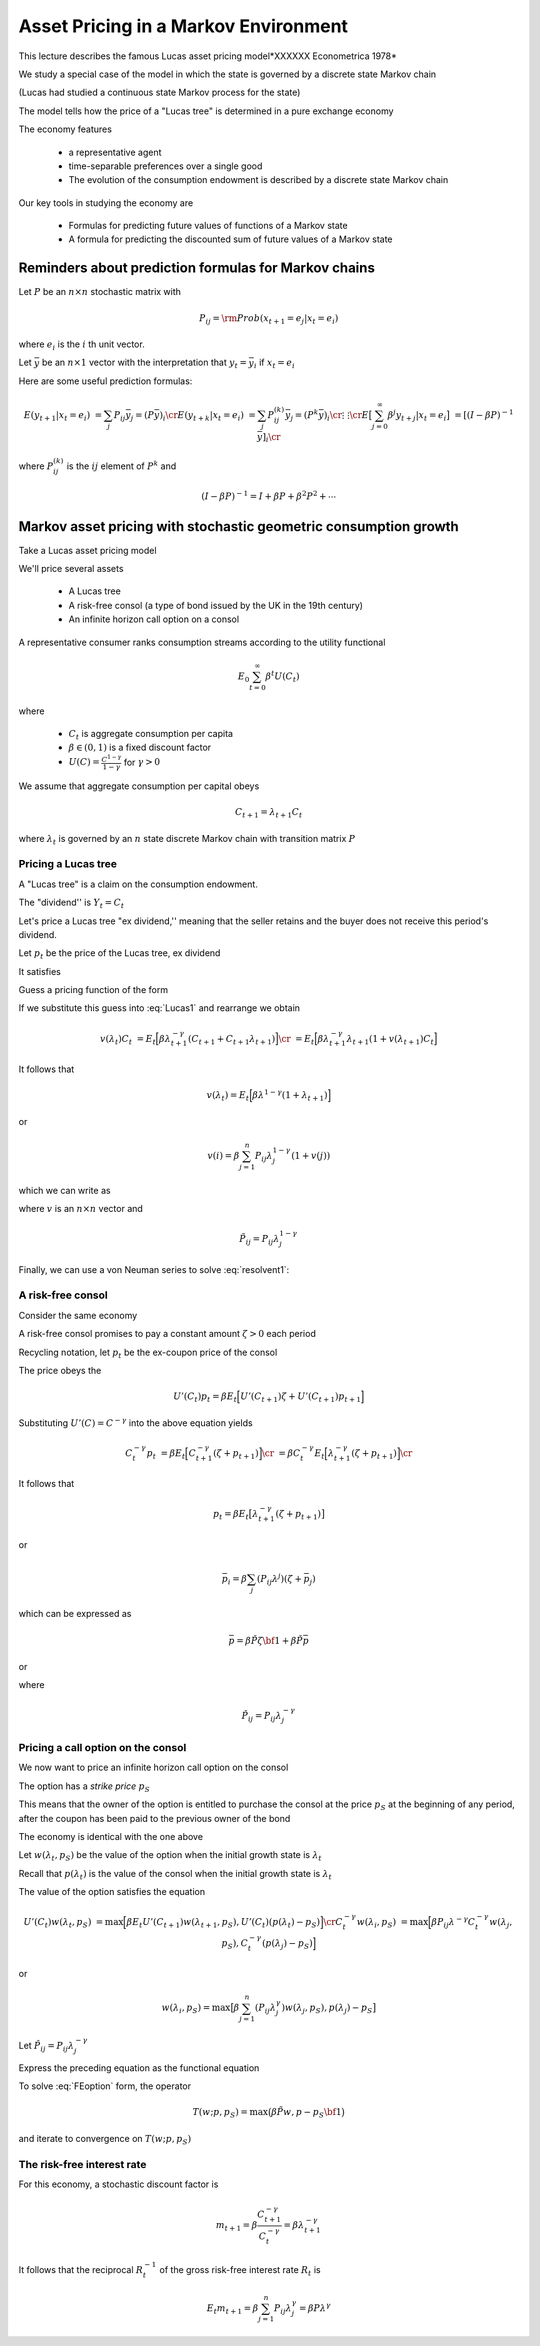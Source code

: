 Asset Pricing in a Markov Environment
=====================================

This lecture describes the famous Lucas asset pricing model*XXXXXX Econometrica 1978*

We study a special case of the model in which the state is governed by a discrete state Markov chain

(Lucas had studied a continuous state Markov process for the state)

The model tells  how the price of a "Lucas tree" is determined in a pure exchange economy 

The economy features

   *  a representative agent 
   
   *  time-separable preferences over a single good 
   
   *  The evolution of the consumption endowment is  described by a discrete state Markov chain
   
Our key tools in studying the economy are

   * Formulas for predicting future values of functions of a Markov state
   
   * A formula for predicting the discounted sum of future values of a Markov state 

Reminders about prediction formulas for  Markov chains
-----------------------------------------------------------

Let :math:`P` be an :math:`n \times n` stochastic matrix with

.. math::
     P_{ij} = {\rm Prob} (x_{t+1} = e_j | x_t = e_i )
     
where :math:`e_i` is the :math:`i` th unit vector.  

Let :math:`\bar y` be an :math:`n \times 1` vector with the interpretation that :math:`y_t = \bar y_i` if :math:`x_t = e_i`

Here are some useful prediction formulas:

.. math::
       E (y_{t+1} | x_t = e_i ) &  = \sum_j P_{ij} \bar y_j = (P \bar y)_i \cr
       E (y_{t+k} | x_t = e_i ) & = \sum_j P_{ij}^{(k)} \bar y_j = (P^k \bar y)_i\cr
           \vdots    & \vdots \cr
       E \bigl[\sum_{j=0}^\infty \beta^j y_{t+j} | x_t = e_i \bigr] & = [(I - \beta P)^{-1} \bar y]_i \cr
       
where :math:`P_{ij}^{(k)}` is the :math:`ij` element of :math:`P^k` and

.. math::
      (I - \beta P)^{-1}  = I + \beta P + \beta^2 P^2 + \cdots
      
      
Markov asset pricing with stochastic geometric consumption growth
------------------------------------------------------------------

Take a Lucas asset pricing model 

We'll price several assets

   * A Lucas tree
   
   * A risk-free consol (a type of bond issued by the UK in the 19th century)
   
   * An infinite horizon call option on a consol
   
A  representative consumer ranks consumption streams according to the utility functional

.. math::
     E_0 \sum_{t=0}^\infty \beta^t U (C_t)
     
where 

    * :math:`C_t` is aggregate consumption per capita
    
    * :math:`\beta \in (0,1)` is a fixed discount factor
    
    * :math:`U(C) = \frac{C^{1-\gamma}}{1-\gamma}` for :math:`\gamma > 0`
    
We assume that aggregate consumption per capital obeys

.. math:: C_{t+1} = \lambda_{t+1} C_t 

where :math:`\lambda_t` is governed by an :math:`n` state discrete Markov chain with transition matrix :math:`P`


Pricing a Lucas tree
^^^^^^^^^^^^^^^^^^^^^

A "Lucas tree" is a claim on the consumption  endowment.  

The "dividend'' is :math:`Y_t = C_t`

Let's price a Lucas tree "ex dividend,'' meaning that the seller retains and the buyer does not receive this period's dividend.
 
Let :math:`p_t` be the price of the Lucas tree, ex dividend

It satisfies

.. math::
    p_t & = E_t \Bigl[ \beta \frac{U'(C_{t+1})}{U'(C_t)} ( C_{t+1} + p_{t+1} ) \Bigr]  \cr
    p_t    & = E_t \Bigl[  \beta \Bigl(\frac{ C_{t+1}}{C_t} \Bigr)^{-\gamma} [ Y_{t+1} + p_{t+1}] \Bigr]
   :label: Lucas1
        
Guess a pricing function  of the form 

.. math::
    p_t = v(\lambda_t) C_t   
    :label: guess1
    
If we substitute this guess into :eq:`Lucas1` and rearrange we obtain

.. math::
     v(\lambda_t) C_t & = E_t \Bigl[ \beta \lambda_{t+1}^{-\gamma} (C_{t+1} + C_{t+1} \lambda_{t+1} )\Bigr] \cr
                      & = E_t \Bigl[ \beta \lambda_{t+1}^{-\gamma} \lambda_{t+1} (1 + v(\lambda_{t+1}) C_t \Bigr] 
                      
It follows that 

.. math:: 
     v(\lambda_t) = E_t \Bigl[ \beta \lambda^{1-\gamma} (1 + \lambda_{t+1}) \Bigr]
     
or

.. math::
     v(i) = \beta \sum_{j=1}^n P_{ij} \lambda_j^{1-\gamma} ( 1 + v(j) )
     
which we can write as

.. math:: 
    v = \beta \tilde P {\bf 1} + \beta \tilde P v
   :label: resolvent1
where :math:`v` is an :math:`n \times n` vector and

.. math::
    \tilde P_{ij} = P_{ij} \lambda_j^{1-\gamma}
    
Finally, we can use a von Neuman series to solve  :eq:`resolvent1`:

.. math::
    v = \beta (I - \beta \tilde P)^{-1} \tilde P {\bf 1}
    :label: resolvent2
    
    
A risk-free consol
^^^^^^^^^^^^^^^^^^^

Consider the same economy

A risk-free consol promises to pay a constant amount  :math:`\zeta> 0` each period

Recycling notation, let :math:`p_t` be the ex-coupon price of the consol

The price obeys the 

.. math::
    U'(C_t) p_t = \beta E_t \Bigl[ U'(C_{t+1}) \zeta + U'(C_{t+1}) p_{t+1} \Bigr]
    
Substituting :math:`U'(C) = C^{-\gamma}` into the above equation yields

.. math::
    C_t^{-\gamma} p_t & = \beta E_t \Bigl[ C_{t+1}^{-\gamma} (\zeta + p_{t+1}) \Bigr] \cr
                      &  = \beta C_t^{-\gamma} E_t \Bigl[ \lambda_{t+1}^{-\gamma} (\zeta + p_{t+1}) \Bigr] \cr
                      
It follows that

.. math:: 
     p_t  = \beta E_t \bigl[ \lambda_{t+1}^{-\gamma} (\zeta + p_{t+1} ) \bigr]
     
or

.. math::
   \bar  p_i = \beta \sum_j (P_{ij}\lambda^j) (\zeta + \bar p_j )
     
which can be expressed as

.. math::
    \bar p = \beta \check P \zeta {\bf 1} + \beta \check P \bar p
  
or

.. math::
   \bar p = \beta (I - \beta \check P)^{-1} \check P \zeta {\bf 1}
   :label: consol_price
   
where

.. math::
    \check  P_{ij} = P_{ij} \lambda_j^{-\gamma} 
    
Pricing a call option on the consol
^^^^^^^^^^^^^^^^^^^^^^^^^^^^^^^^^^^^

We now want to price an infinite horizon call option on the consol

The option has a *strike price* :math:`p_S`

This means that the owner of the option is entitled to purchase the consol at the price :math:`p_S` at the beginning of any period, after the coupon has been paid to the previous owner of the bond
           
The economy  is identical with the one above

Let :math:`w(\lambda_t, p_S)` be the value of the option when the initial growth state is :math:`\lambda_t`

Recall that :math:`p(\lambda_t)` is the value of the consol when the initial growth state is :math:`\lambda_t`

The value of the option satisfies the equation

.. math::
    U'(C_t) w(\lambda_t, p_S) & = \max \Bigl[ \beta E_t U'(C_{t+1}) w(\lambda_{t+1}, p_S), U'(C_t) (p(\lambda_t) - p_S) \Bigr] \cr
    C_t^{-\gamma} w(\lambda_i, p_S) & = \max \Bigl[ \beta P_{ij} \lambda^{-\gamma} C_t^{-\gamma} w(\lambda_j, p_S), C_t^{-\gamma} (p(\lambda_j) - p_S) \Bigr]
    
or

.. math::
    w(\lambda_i, p_S) = \max \bigl[ \beta \sum_{j=1}^n (P_{ij} \lambda_j^{\gamma}) w (\lambda_j, p_S), p(\lambda_j) - p_S \bigr]
    
Let :math:`\hat P_{ij} = P_{ij} \lambda^{-\gamma}_j`

Express the preceding equation as the functional equation

.. math:: 
      w_i = \max \bigl[ \beta \sum_{j=1}^n \hat P_{ij} w_j, p_j - p_S \bigr]
      :label: FEoption
      
To solve :eq:`FEoption` form, the operator

.. math::
    T(w;p, p_S) = \max \bigl( \beta \tilde P w, p - p_S {\bf 1} \bigr)
    
and iterate to convergence on :math:`T(w;p, p_S)`


The risk-free interest rate
^^^^^^^^^^^^^^^^^^^^^^^^^^^^

For this economy, a stochastic discount factor is

.. math::
    m_{t+1} = \beta \frac{C_{t+1}^{-\gamma}}{C_t^{-\gamma}} = \beta \lambda_{t+1}^{-\gamma}
    
It follows that the reciprocal :math:`R_t^{-1}` of the gross risk-free interest rate :math:`R_t` is

.. math::

   E_t m_{t+1} = \beta \sum_{j=1}^n P_{ij} \lambda_j^\gamma = \beta P \lambda^\gamma
    
 